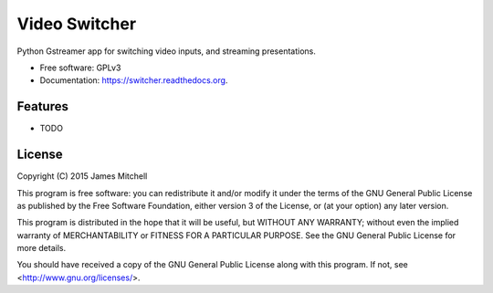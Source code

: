 ==============
Video Switcher
==============

.. image:: https://travis-ci.org/jtmitchell/switcher.svg?branch=master
      :target: https://travis-ci.org/jtmitchell/switcher

.. image:: https://coveralls.io/repos/jtmitchell/switcher/badge.svg?branch=master&service=github
      :target: https://coveralls.io/github/jtmitchell/switcher?branch=master

Python Gstreamer app for switching video inputs, and streaming presentations.

* Free software: GPLv3
* Documentation: https://switcher.readthedocs.org.

Features
--------

* TODO

License
-------

Copyright (C) 2015  James Mitchell

This program is free software: you can redistribute it and/or modify
it under the terms of the GNU General Public License as published by
the Free Software Foundation, either version 3 of the License, or
(at your option) any later version.

This program is distributed in the hope that it will be useful,
but WITHOUT ANY WARRANTY; without even the implied warranty of
MERCHANTABILITY or FITNESS FOR A PARTICULAR PURPOSE.  See the
GNU General Public License for more details.

You should have received a copy of the GNU General Public License
along with this program.  If not, see <http://www.gnu.org/licenses/>.
